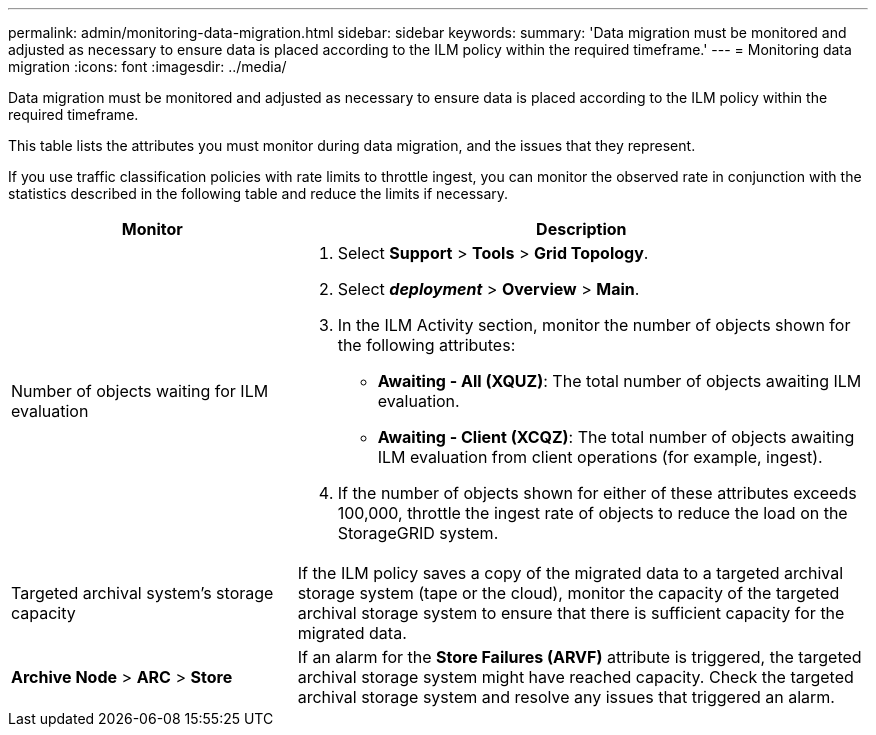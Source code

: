 ---
permalink: admin/monitoring-data-migration.html
sidebar: sidebar
keywords:
summary: 'Data migration must be monitored and adjusted as necessary to ensure data is placed according to the ILM policy within the required timeframe.'
---
= Monitoring data migration
:icons: font
:imagesdir: ../media/

[.lead]
Data migration must be monitored and adjusted as necessary to ensure data is placed according to the ILM policy within the required timeframe.

This table lists the attributes you must monitor during data migration, and the issues that they represent.

If you use traffic classification policies with rate limits to throttle ingest, you can monitor the observed rate in conjunction with the statistics described in the following table and reduce the limits if necessary.

[cols="1a,2a" options="header"]
|===
| Monitor| Description
a|
Number of objects waiting for ILM evaluation

a|

. Select *Support* > *Tools* > *Grid Topology*.
. Select *_deployment_* > *Overview* > *Main*.
. In the ILM Activity section, monitor the number of objects shown for the following attributes:
 ** *Awaiting - All (XQUZ)*: The total number of objects awaiting ILM evaluation.
 ** *Awaiting - Client (XCQZ)*: The total number of objects awaiting ILM evaluation from client operations (for example, ingest).
. If the number of objects shown for either of these attributes exceeds 100,000, throttle the ingest rate of objects to reduce the load on the StorageGRID system.

a|
Targeted archival system's storage capacity

a|
If the ILM policy saves a copy of the migrated data to a targeted archival storage system (tape or the cloud), monitor the capacity of the targeted archival storage system to ensure that there is sufficient capacity for the migrated data.

a|
*Archive Node* > *ARC* > *Store*
a|
If an alarm for the *Store Failures (ARVF)* attribute is triggered, the targeted archival storage system might have reached capacity. Check the targeted archival storage system and resolve any issues that triggered an alarm.

|===
